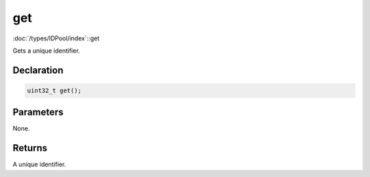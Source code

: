 get
===

:doc:`/types/IDPool/index`::get

Gets a unique identifier.

Declaration
-----------

.. code-block:: cpp

	uint32_t get();

Parameters
----------

None.

Returns
-------

A unique identifier.